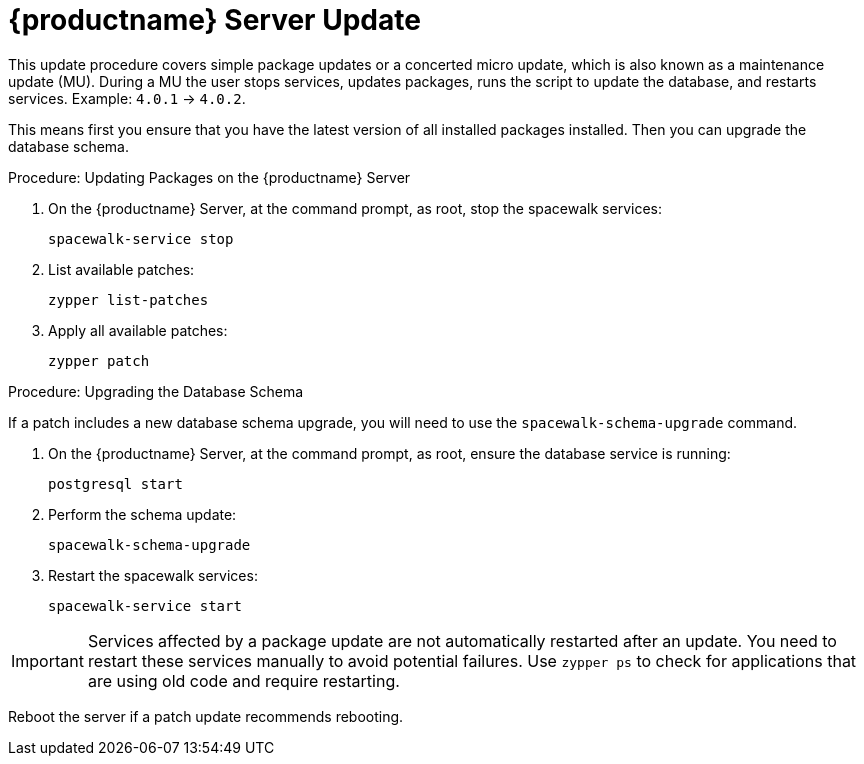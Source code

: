[[update.suse.manager]]
= {productname} Server Update

This update procedure covers simple package updates or a concerted micro update, which is also known as a maintenance update (MU).
During a MU the user stops services, updates packages, runs the script to update the database, and restarts services.
Example: [literal]``4.0.1`` → [literal]``4.0.2``.

This means first you ensure that you have the latest version of all installed packages installed.
Then you can upgrade the database schema.

.Procedure: Updating Packages on the {productname} Server

. On the {productname} Server, at the command prompt, as root, stop the spacewalk services:
+
----
spacewalk-service stop
----
. List available patches:
+
----
zypper list-patches
----
. Apply all available patches:
+
----
zypper patch
----


.Procedure: Upgrading the Database Schema

If a patch includes a new database schema upgrade, you will need to use the [command]``spacewalk-schema-upgrade`` command.

. On the {productname} Server, at the command prompt, as root, ensure the database service is running:
+
----
postgresql start
----
. Perform the schema update:
+
----
spacewalk-schema-upgrade
----
. Restart the spacewalk services:
+
----
spacewalk-service start
----

[IMPORTANT]
====
Services affected by a package update are not automatically restarted after an update.
You need to restart these services manually to avoid potential failures.
Use [command]``zypper ps`` to check for applications that are using old code and require restarting.
====

Reboot the server if a patch update recommends rebooting.
